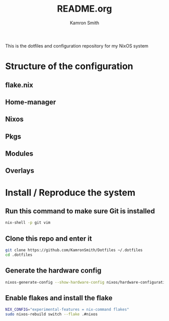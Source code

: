 #+title: README.org
#+author: Kamron Smith

This is the dotfiles and configuration repository for my NixOS system
* Structure of the configuration
** flake.nix
** Home-manager
** Nixos
** Pkgs
** Modules
** Overlays
* Install / Reproduce the system
** Run this command to make sure Git is installed
#+begin_src sh
nix-shell -p git vim
#+end_src
** Clone this repo and enter it
#+begin_src sh
git clone https://github.com/KamronSmith/Dotfiles ~/.dotfiles
cd .dotfiles
#+end_src
**  Generate the hardware config
#+begin_src sh
nixos-generate-config --show-hardware-config nixos/hardware-configuration.nix
#+end_src
** Enable flakes and install the flake
#+begin_src sh
NIX_CONFIG="experimental-features = nix-command flakes"
sudo nixos-rebuild switch --flake .#nixos
#+end_src
